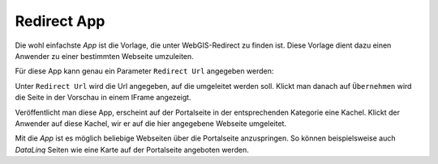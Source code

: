 Redirect App
============

Die wohl einfachste *App* ist die Vorlage, die unter WebGIS-Redirect zu finden ist. Diese Vorlage dient dazu einen
Anwender zu einer bestimmten Webseite umzuleiten.

Für diese App kann genau ein Parameter ``Redirect Url`` angegeben werden:

.. image:: img/redirect1.png

Unter ``Redirect Url`` wird die Url angegeben, auf die umgeleitet werden soll. Klickt man danach auf ``Übernehmen`` wird die 
Seite in der Vorschau in einem IFrame angezeigt.

Veröffentlicht man diese App, erscheint auf der Portalseite in der entsprechenden Kategorie eine Kachel.
Klickt der Anwender auf diese Kachel, wir er auf die hier angegebene Webseite umgeleitet.

Mit die *App* ist es möglich beliebige Webseiten über die Portalseite anzuspringen. So können beispielsweise auch 
*DataLinq* Seiten wie eine Karte auf der Portalseite angeboten werden.